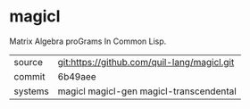 * magicl

Matrix Algebra proGrams In Common Lisp.

|---------+---------------------------------------------|
| source  | git:https://github.com/quil-lang/magicl.git |
| commit  | 6b49aee                                     |
| systems | magicl magicl-gen magicl-transcendental     |
|---------+---------------------------------------------|
